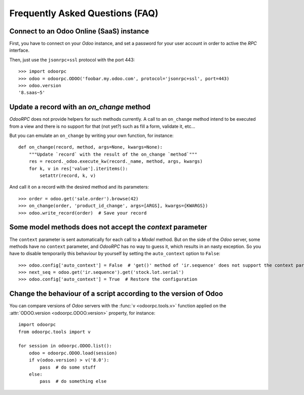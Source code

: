 .. _faq:

Frequently Asked Questions (FAQ)
================================

Connect to an Odoo Online (SaaS) instance
-----------------------------------------

First, you have to connect on your `Odoo` instance, and set a password for
your user account in order to active the `RPC` interface.

Then, just use the ``jsonrpc+ssl`` protocol with the port 443::

    >>> import odoorpc
    >>> odoo = odoorpc.ODOO('foobar.my.odoo.com', protocol='jsonrpc+ssl', port=443)
    >>> odoo.version
    '8.saas~5'

Update a record with an `on_change` method
------------------------------------------

.. note:
    It is about the the old API (`on_change` statement declared in a XML view
    with its associated Python method).

`OdooRPC` does not provide helpers for such methods currently.
A call to an ``on_change`` method intend to be executed from a view and there
is no support for that (not yet?) such as fill a form, validate it, etc...

But you can emulate an ``on_change`` by writing your own function,
for instance::

    def on_change(record, method, args=None, kwargs=None):
        """Update `record` with the result of the on_change `method`"""
        res = record._odoo.execute_kw(record._name, method, args, kwargs)
        for k, v in res['value'].iteritems():
            setattr(record, k, v)

And call it on a record with the desired method and its parameters::

    >>> order = odoo.get('sale.order').browse(42)
    >>> on_change(order, 'product_id_change', args=[ARGS], kwargs={KWARGS})
    >>> odoo.write_record(order)  # Save your record

Some model methods does not accept the `context` parameter
----------------------------------------------------------

The ``context`` parameter is sent automatically for each call to a `Model`
method. But on the side of the `Odoo` server, some methods have no ``context``
parameter, and `OdooRPC` has no way to guess it, which results in an nasty
exception. So you have to disable temporarily this behaviour by yourself by
setting the ``auto_context`` option to ``False``::

    >>> odoo.config['auto_context'] = False  # 'get()' method of 'ir.sequence' does not support the context parameter
    >>> next_seq = odoo.get('ir.sequence').get('stock.lot.serial')
    >>> odoo.config['auto_context'] = True  # Restore the configuration

Change the behaviour of a script according to the version of Odoo
-----------------------------------------------------------------

You can compare versions of `Odoo` servers with the :func:`v <odoorpc.tools.v>`
function applied on the :attr:`ODOO.version <odoorpc.ODOO.version>` property,
for instance::

    import odoorpc
    from odoorpc.tools import v

    for session in odoorpc.ODOO.list():
        odoo = odoorpc.ODOO.load(session)
        if v(odoo.version) > v('8.0'):
            pass  # do some stuff
        else:
            pass  # do something else
